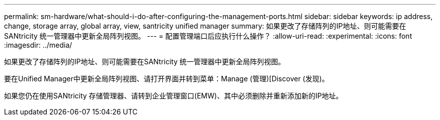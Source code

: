 ---
permalink: sm-hardware/what-should-i-do-after-configuring-the-management-ports.html 
sidebar: sidebar 
keywords: ip address, change, storage array, global array, view, santricity unified manager 
summary: 如果更改了存储阵列的IP地址、则可能需要在SANtricity 统一管理器中更新全局阵列视图。 
---
= 配置管理端口后应执行什么操作？
:allow-uri-read: 
:experimental: 
:icons: font
:imagesdir: ../media/


[role="lead"]
如果更改了存储阵列的IP地址、则可能需要在SANtricity 统一管理器中更新全局阵列视图。

要在Unified Manager中更新全局阵列视图、请打开界面并转到菜单：Manage (管理)[Discover (发现)。

如果您仍在使用SANtricity 存储管理器、请转到企业管理窗口(EMW)、其中必须删除并重新添加新的IP地址。
